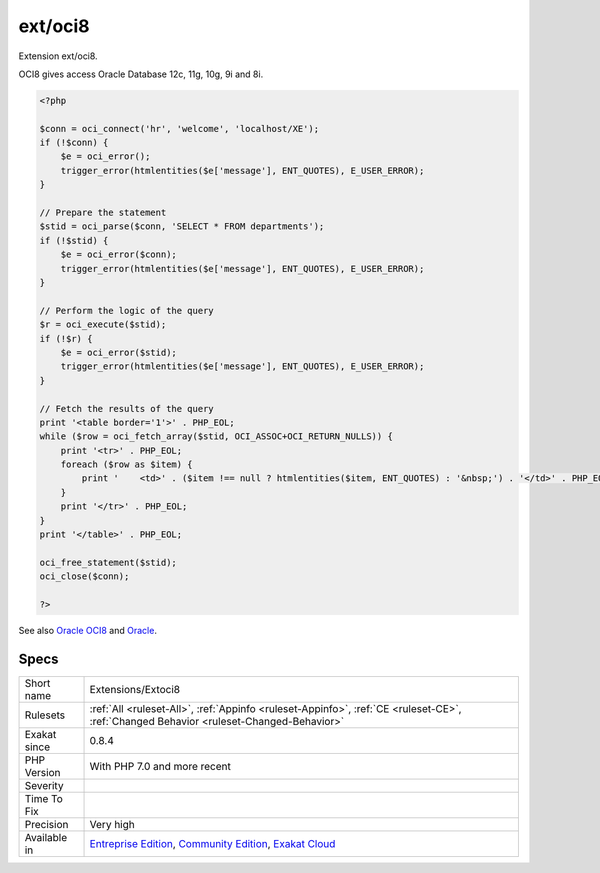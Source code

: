 .. _extensions-extoci8:


.. _ext-oci8:

ext/oci8
++++++++

.. meta::
	:description:
		ext/oci8: Extension ext/oci8.
	:twitter:card: summary_large_image
	:twitter:site: @exakat
	:twitter:title: ext/oci8
	:twitter:description: ext/oci8: Extension ext/oci8
	:twitter:creator: @exakat
	:twitter:image:src: https://www.exakat.io/wp-content/uploads/2020/06/logo-exakat.png
	:og:image: https://www.exakat.io/wp-content/uploads/2020/06/logo-exakat.png
	:og:title: ext/oci8
	:og:type: article
	:og:description: Extension ext/oci8
	:og:url: https://exakat.readthedocs.io/en/latest/Reference/Rules/ext/oci8.html
	:og:locale: en

.. raw:: html


	<script type="application/ld+json">{"@context":"https:\/\/schema.org","@graph":[{"@type":"WebPage","@id":"https:\/\/php-tips.readthedocs.io\/en\/latest\/Reference\/Rules\/Extensions\/Extoci8.html","url":"https:\/\/php-tips.readthedocs.io\/en\/latest\/Reference\/Rules\/Extensions\/Extoci8.html","name":"ext\/oci8","isPartOf":{"@id":"https:\/\/www.exakat.io\/"},"datePublished":"Fri, 10 Jan 2025 09:46:17 +0000","dateModified":"Fri, 10 Jan 2025 09:46:17 +0000","description":"Extension ext\/oci8","inLanguage":"en-US","potentialAction":[{"@type":"ReadAction","target":["https:\/\/exakat.readthedocs.io\/en\/latest\/ext\/oci8.html"]}]},{"@type":"WebSite","@id":"https:\/\/www.exakat.io\/","url":"https:\/\/www.exakat.io\/","name":"Exakat","description":"Smart PHP static analysis","inLanguage":"en-US"}]}</script>

Extension ext/oci8.

OCI8 gives access Oracle Database 12c, 11g, 10g, 9i and 8i.

.. code-block:: php
   
   <?php
   
   $conn = oci_connect('hr', 'welcome', 'localhost/XE');
   if (!$conn) {
       $e = oci_error();
       trigger_error(htmlentities($e['message'], ENT_QUOTES), E_USER_ERROR);
   }
   
   // Prepare the statement
   $stid = oci_parse($conn, 'SELECT * FROM departments');
   if (!$stid) {
       $e = oci_error($conn);
       trigger_error(htmlentities($e['message'], ENT_QUOTES), E_USER_ERROR);
   }
   
   // Perform the logic of the query
   $r = oci_execute($stid);
   if (!$r) {
       $e = oci_error($stid);
       trigger_error(htmlentities($e['message'], ENT_QUOTES), E_USER_ERROR);
   }
   
   // Fetch the results of the query
   print '<table border='1'>' . PHP_EOL;
   while ($row = oci_fetch_array($stid, OCI_ASSOC+OCI_RETURN_NULLS)) {
       print '<tr>' . PHP_EOL;
       foreach ($row as $item) {
           print '    <td>' . ($item !== null ? htmlentities($item, ENT_QUOTES) : '&nbsp;') . '</td>' . PHP_EOL;
       }
       print '</tr>' . PHP_EOL;
   }
   print '</table>' . PHP_EOL;
   
   oci_free_statement($stid);
   oci_close($conn);
   
   ?>

See also `Oracle OCI8 <https://www.php.net/manual/en/book.oci8.php>`_ and `Oracle <https://www.oracle.com/>`_.


Specs
_____

+--------------+-----------------------------------------------------------------------------------------------------------------------------------------------------------------------------------------+
| Short name   | Extensions/Extoci8                                                                                                                                                                      |
+--------------+-----------------------------------------------------------------------------------------------------------------------------------------------------------------------------------------+
| Rulesets     | :ref:`All <ruleset-All>`, :ref:`Appinfo <ruleset-Appinfo>`, :ref:`CE <ruleset-CE>`, :ref:`Changed Behavior <ruleset-Changed-Behavior>`                                                  |
+--------------+-----------------------------------------------------------------------------------------------------------------------------------------------------------------------------------------+
| Exakat since | 0.8.4                                                                                                                                                                                   |
+--------------+-----------------------------------------------------------------------------------------------------------------------------------------------------------------------------------------+
| PHP Version  | With PHP 7.0 and more recent                                                                                                                                                            |
+--------------+-----------------------------------------------------------------------------------------------------------------------------------------------------------------------------------------+
| Severity     |                                                                                                                                                                                         |
+--------------+-----------------------------------------------------------------------------------------------------------------------------------------------------------------------------------------+
| Time To Fix  |                                                                                                                                                                                         |
+--------------+-----------------------------------------------------------------------------------------------------------------------------------------------------------------------------------------+
| Precision    | Very high                                                                                                                                                                               |
+--------------+-----------------------------------------------------------------------------------------------------------------------------------------------------------------------------------------+
| Available in | `Entreprise Edition <https://www.exakat.io/entreprise-edition>`_, `Community Edition <https://www.exakat.io/community-edition>`_, `Exakat Cloud <https://www.exakat.io/exakat-cloud/>`_ |
+--------------+-----------------------------------------------------------------------------------------------------------------------------------------------------------------------------------------+


